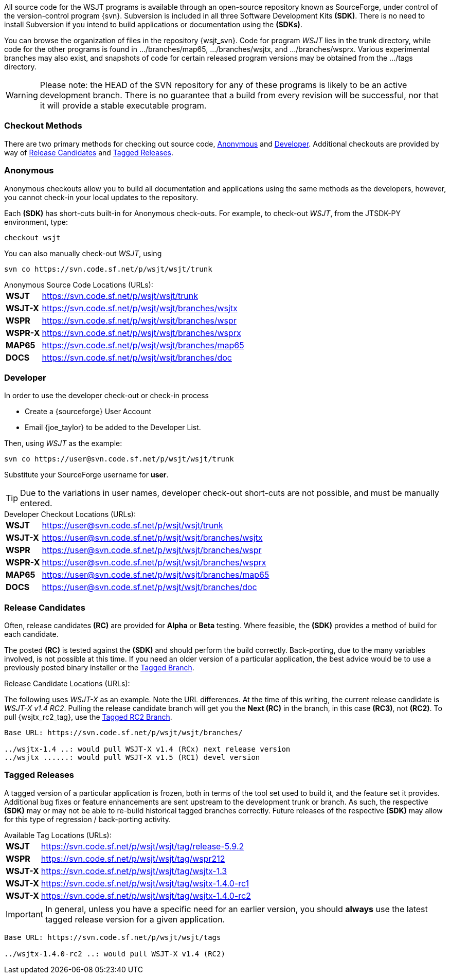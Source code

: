 
All source code for the WSJT programs is available through an open-source
repository known as SourceForge, under control of the version-control
program {svn}. Subversion is included in all three Software Development
Kits *(SDK)*. There is no need to install Subversion if you intend to
build applications or documentation using the *(SDKs)*.

You can browse the organization of files in the repository {wsjt_svn}.
Code for program _WSJT_ lies in the +trunk+ directory, while code for
the other programs is found in +.../branches/map65+,
+.../branches/wsjtx+, and +.../branches/wsprx+.  Various experimental
branches may also exist, and snapshots of code for certain released
program versions may be obtained from the +.../tags+ directory.

WARNING: Please note: the HEAD of the SVN repository for any of these
programs is likely to be an active development branch.  There is no
guarantee that a build from every revision will be successful, nor
that it will provide a stable executable program.

=== Checkout Methods
There are two primary methods for checking out source code, <<ANONCO,Anonymous>>
and <<DEVCO,Developer>>. Additional checkouts are provided by way of
<<RC,Release Candidates>> and <<TAG,Tagged Releases>>.

[[ANONCO]]
=== Anonymous
Anonymous checkouts allow you to build all documentation and
applications using the same methods as the developers, however,
you cannot check-in your local updates to the repository.

Each *(SDK)* has short-cuts built-in for Anonymous check-outs. For example,
to check-out _WSJT_, from the JTSDK-PY environment, type:
-----
checkout wsjt
-----

You can also manually check-out _WSJT_, using
-----
svn co https://svn.code.sf.net/p/wsjt/wsjt/trunk
-----

.Anonymous Source Code Locations (URLs):
[horizontal]
*WSJT*:: https://svn.code.sf.net/p/wsjt/wsjt/trunk
*WSJT-X*:: https://svn.code.sf.net/p/wsjt/wsjt/branches/wsjtx
*WSPR*:: https://svn.code.sf.net/p/wsjt/wsjt/branches/wspr
*WSPR-X*:: https://svn.code.sf.net/p/wsjt/wsjt/branches/wsprx
*MAP65*:: https://svn.code.sf.net/p/wsjt/wsjt/branches/map65
*DOCS*:: https://svn.code.sf.net/p/wsjt/wsjt/branches/doc

//

[[DEVCO]]
=== Developer
In order to use the developer check-out or check-in process

* Create a {sourceforge} User Account
* Email {joe_taylor} to be added to the Developer List.

Then, using _WSJT_ as the example:

---------
svn co https://user@svn.code.sf.net/p/wsjt/wsjt/trunk 
---------

Substitute your SourceForge username for *user*.

TIP: Due to the variations in user names, developer check-out
short-cuts are not possible, and must be manually entered.

.Developer Checkout Locations (URLs):
[horizontal]
*WSJT*:: https://user@svn.code.sf.net/p/wsjt/wsjt/trunk
*WSJT-X*:: https://user@svn.code.sf.net/p/wsjt/wsjt/branches/wsjtx
*WSPR*:: https://user@svn.code.sf.net/p/wsjt/wsjt/branches/wspr
*WSPR-X*:: https://user@svn.code.sf.net/p/wsjt/wsjt/branches/wsprx
*MAP65*:: https://user@svn.code.sf.net/p/wsjt/wsjt/branches/map65
*DOCS*:: https://user@svn.code.sf.net/p/wsjt/wsjt/branches/doc

[[RC]]
=== Release Candidates
Often, release candidates *(RC)* are provided for *Alpha* or *Beta* testing.
Where feasible, the *(SDK)* provides a method of build for each candidate.

The posted *(RC)* is tested against the *(SDK)* and should perform the
build correctly. Back-porting, due to the many variables involved,
is not possible at this time. If you need an older version of a
particular application, the best advice would be to use a previously
posted binary installer or the <<TAG, Tagged Branch>>.

.Release Candidate Locations (URLs):
The following uses _WSJT-X_ as an example. Note the URL differences. At
the time of this writing, the current release candidate is _WSJT-X v1.4 RC2_.
Pulling the release candidate branch will get you the *Next (RC)* in
the branch, in this case *(RC3)*, not *(RC2)*. To pull {wsjtx_rc2_tag},
use the <<TAG,Tagged RC2 Branch>>.

---------

Base URL: https://svn.code.sf.net/p/wsjt/wsjt/branches/

../wsjtx-1.4 ..: would pull WSJT-X v1.4 (RCx) next release version
../wsjtx ......: would pull WSJT-X v1.5 (RC1) devel version

---------

[[TAG]]
=== Tagged Releases
A tagged version of a particular application is frozen, both in terms
of the tool set used to build it, and the feature set it provides.
Additional bug fixes or feature enhancements are sent upstream to the
development +trunk+ or +branch+. As such, the respective *(SDK)* may
or may not be able to re-build historical tagged branches correctly.
Future releases of the respective *(SDK)* may allow for this type of
regression / back-porting activity.

.Available Tag Locations (URLs):
[horizontal]
*WSJT*:: https://svn.code.sf.net/p/wsjt/wsjt/tag/release-5.9.2
*WSPR*:: https://svn.code.sf.net/p/wsjt/wsjt/tag/wspr212
*WSJT-X*:: https://svn.code.sf.net/p/wsjt/wsjt/tag/wsjtx-1.3
*WSJT-X*:: https://svn.code.sf.net/p/wsjt/wsjt/tag/wsjtx-1.4.0-rc1
*WSJT-X*:: https://svn.code.sf.net/p/wsjt/wsjt/tag/wsjtx-1.4.0-rc2

IMPORTANT: In general, unless you have a specific need for an earlier
version, you should *always* use the latest tagged release version for
a given application.

---------

Base URL: https://svn.code.sf.net/p/wsjt/wsjt/tags

../wsjtx-1.4.0-rc2 ..: would pull WSJT-X v1.4 (RC2)

---------
